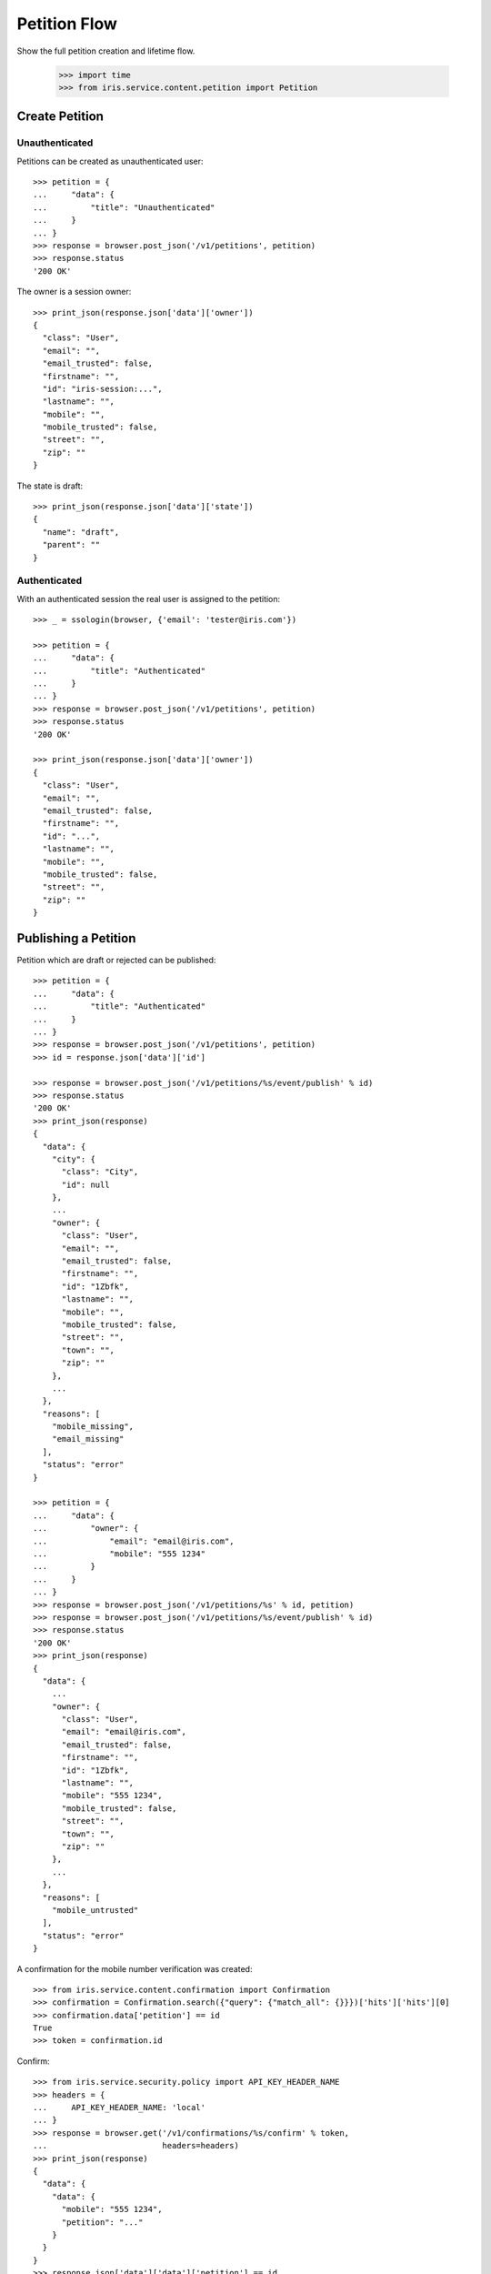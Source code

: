 =============
Petition Flow
=============

Show the full petition creation and lifetime flow.

    >>> import time
    >>> from iris.service.content.petition import Petition


Create Petition
===============

Unauthenticated
---------------

Petitions can be created as unauthenticated user::

    >>> petition = {
    ...     "data": {
    ...         "title": "Unauthenticated"
    ...     }
    ... }
    >>> response = browser.post_json('/v1/petitions', petition)
    >>> response.status
    '200 OK'

The owner is a session owner::

    >>> print_json(response.json['data']['owner'])
    {
      "class": "User",
      "email": "",
      "email_trusted": false,
      "firstname": "",
      "id": "iris-session:...",
      "lastname": "",
      "mobile": "",
      "mobile_trusted": false,
      "street": "",
      "zip": ""
    }

The state is draft::

    >>> print_json(response.json['data']['state'])
    {
      "name": "draft",
      "parent": ""
    }


Authenticated
-------------

With an authenticated session the real user is assigned to the petition::

    >>> _ = ssologin(browser, {'email': 'tester@iris.com'})

    >>> petition = {
    ...     "data": {
    ...         "title": "Authenticated"
    ...     }
    ... }
    >>> response = browser.post_json('/v1/petitions', petition)
    >>> response.status
    '200 OK'

    >>> print_json(response.json['data']['owner'])
    {
      "class": "User",
      "email": "",
      "email_trusted": false,
      "firstname": "",
      "id": "...",
      "lastname": "",
      "mobile": "",
      "mobile_trusted": false,
      "street": "",
      "zip": ""
    }


Publishing a Petition
=====================

Petition which are draft or rejected can be published::

    >>> petition = {
    ...     "data": {
    ...         "title": "Authenticated"
    ...     }
    ... }
    >>> response = browser.post_json('/v1/petitions', petition)
    >>> id = response.json['data']['id']

    >>> response = browser.post_json('/v1/petitions/%s/event/publish' % id)
    >>> response.status
    '200 OK'
    >>> print_json(response)
    {
      "data": {
        "city": {
          "class": "City",
          "id": null
        },
        ...
        "owner": {
          "class": "User",
          "email": "",
          "email_trusted": false,
          "firstname": "",
          "id": "1Zbfk",
          "lastname": "",
          "mobile": "",
          "mobile_trusted": false,
          "street": "",
          "town": "",
          "zip": ""
        },
        ...
      },
      "reasons": [
        "mobile_missing",
        "email_missing"
      ],
      "status": "error"
    }

    >>> petition = {
    ...     "data": {
    ...         "owner": {
    ...             "email": "email@iris.com",
    ...             "mobile": "555 1234"
    ...         }
    ...     }
    ... }
    >>> response = browser.post_json('/v1/petitions/%s' % id, petition)
    >>> response = browser.post_json('/v1/petitions/%s/event/publish' % id)
    >>> response.status
    '200 OK'
    >>> print_json(response)
    {
      "data": {
        ...
        "owner": {
          "class": "User",
          "email": "email@iris.com",
          "email_trusted": false,
          "firstname": "",
          "id": "1Zbfk",
          "lastname": "",
          "mobile": "555 1234",
          "mobile_trusted": false,
          "street": "",
          "town": "",
          "zip": ""
        },
        ...
      },
      "reasons": [
        "mobile_untrusted"
      ],
      "status": "error"
    }

A confirmation for the mobile number verification was created::

    >>> from iris.service.content.confirmation import Confirmation
    >>> confirmation = Confirmation.search({"query": {"match_all": {}}})['hits']['hits'][0]
    >>> confirmation.data['petition'] == id
    True
    >>> token = confirmation.id

Confirm::

    >>> from iris.service.security.policy import API_KEY_HEADER_NAME
    >>> headers = {
    ...     API_KEY_HEADER_NAME: 'local'
    ... }
    >>> response = browser.get('/v1/confirmations/%s/confirm' % token,
    ...                        headers=headers)
    >>> print_json(response)
    {
      "data": {
        "data": {
          "mobile": "555 1234",
          "petition": "..."
        }
      }
    }
    >>> response.json['data']['data']['petition'] == id
    True

Set the petition data to be trusted::

    >>> petition = Petition.get(id)
    >>> petition.owner = {"mobile_trusted": True, "email_trusted": True}
    >>> _ = petition.store(refresh=True)

After publishing the petition there is one supporter::

    >>> response = browser.post_json('/v1/petitions/%s/event/publish' % id)
    >>> print_json(response)
    {
      "data": {
        ...
        "supporters": {
          "amount": 1,
          "required": ...
        },
        ...
      },
      "status": "ok"
    }

Reject the petition::

    >>> body = {
    ...     "notify": False
    ... }
    >>> response = browser.post_json('/v1/petitions/%s/event/reject' % id, body)

Publishing again will not add a new supporter::

    >>> response = browser.post_json('/v1/petitions/%s/event/publish' % id)
    >>> print_json(response)
    {
      "data": {
        ...
        "supporters": {
          "amount": 1,
          "required": ...
        },
        ...
      },
      "status": "ok"
    }


Manage Letter
=============

Letter management start in state "sendLetterRequested" with the creation of a
response token on the petition.

Create a new petition::

    >>> petition = {
    ...     "data": {
    ...         "title": "Manage Letter",
    ...         "owner": {
    ...             "email": "email@iris.com",
    ...             "mobile": "555 1234"
    ...         }
    ...     }
    ... }
    >>> response = browser.post_json('/v1/petitions', petition)
    >>> id = response.json['data']['id']
    >>> petition = Petition.get(id)
    >>> petition.response_token is None
    True
    >>> petition.owner = {"mobile_trusted": True, "email_trusted": True}
    >>> _ = petition.store(refresh=True)

    >>> _ = browser.post_json('/v1/petitions/%s/event/publish' % id)
    >>> _ = browser.post_json('/v1/petitions/%s/event/approved' % id)
    >>> petition = Petition.get(id)
    >>> petition.supporters = {
    ...     "amount": 11,
    ...     "required": 10,
    ... }
    >>> _ = petition.store(refresh=True)
    >>> _ = browser.post_json('/v1/petitions/%s/event/check' % id)
    >>> petition = Petition.get(id)
    >>> petition.response_token is None
    True
    >>> petition.state.timer = 0
    >>> _ = petition.store(refresh=True)
    >>> _ = browser.post_json('/v1/petitions/%s/event/tick' % id)

Now we are requesting to send a letter::

    >>> petition = Petition.get(id)
    >>> petition.state
    <StateContainer processing.sendLetterRequested>

The token is set::

    >>> token = petition.response_token
    >>> token
    u'...'

Now someone created the letter::

    >>> _ = browser.post_json('/v1/petitions/%s/event/letterSent' % id)

    >>> petition = Petition.get(id)
    >>> petition.state
    <StateContainer processing.waitForLetterResponse>

The token is still the same::

    >>> petition.response_token == token
    True

The token can be used to get the corresponding petition::

    >>> response = browser.get('/v1/token/%s/petitions' % token)
    >>> response.json['data']['id'] == id
    True

Now the feedback can be set if the token is correct::

    >>> body = {
    ...     "data": {
    ...         "token": "wrong token",
    ...         "answer": {
    ...             "text": "machen wir gleich",
    ...             "name": "I wrote it"
    ...         }
    ...     }
    ... }
    >>> response = browser.post_json(
    ...     '/v1/petitions/%s/event/setFeedback' % id,
    ...     body,
    ...     expect_errors=True
    ... )
    >>> print_json(response)
    {
      "error": {
        "code": 400,
        "description": "Wrong token provided"
      }
    }

With a valid token the feedback can be set::

    >>> body = {
    ...     "data": {
    ...         "token": token,
    ...         "answer": {
    ...             "text": "machen wir gleich",
    ...             "name": "I wrote it"
    ...         }
    ...     }
    ... }
    >>> response = browser.post_json(
    ...     '/v1/petitions/%s/event/setFeedback' % id,
    ...     body
    ... )
    >>> print_json(response.json['data']['state'])
    {
      "name": "letterResponseArrived",
      "parent": "processing"
    }
    >>> print_json(response.json['data']['city_answer'])
    {
      "name": "I wrote it",
      "text": "machen wir gleich"
    }

The petition is no longer available via the token::

    >>> response = browser.get(
    ...     '/v1/token/%s/petitions' % token,
    ...     expect_errors=True,
    ... )
    >>> print_json(response)
    {
      "error": {
        "code": 404,
        "description": "Token '...' for content type 'petitions' not found"
      }
    }
